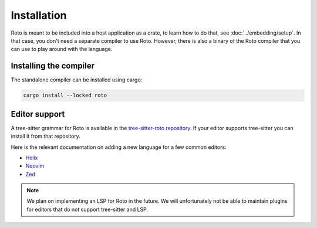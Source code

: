 Installation
============

Roto is meant to be included into a host application as a crate, to learn how
to do that, see :doc:`../embedding/setup`. In that case, you don't need a separate
compiler to use Roto. However, there is also a binary of the Roto
compiler that you can use to play around with the language.

Installing the compiler
-----------------------

The standalone compiler can be installed using cargo:

.. code-block:: console

  cargo install --locked roto

Editor support
--------------

A tree-sitter grammar for Roto is available in the `tree-sitter-roto repository
<https://github.com/NLnetLabs/tree-sitter-roto>`__. If your editor supports tree-sitter
you can install it from that repository.

Here is the relevant documentation on adding a new language for a few common editors:

- `Helix <https://docs.helix-editor.com/master/languages.html#tree-sitter-grammar-configuration>`__
- `Neovim <https://neovim.io/doc/user/treesitter.html#_parser-files>`__
- `Zed <https://zed.dev/docs/extensions/languages#grammar>`__

.. note::

  We plan on implementing an LSP for Roto in the future. We will unfortunately
  not be able to maintain plugins for editors that do not support tree-sitter
  and LSP.
